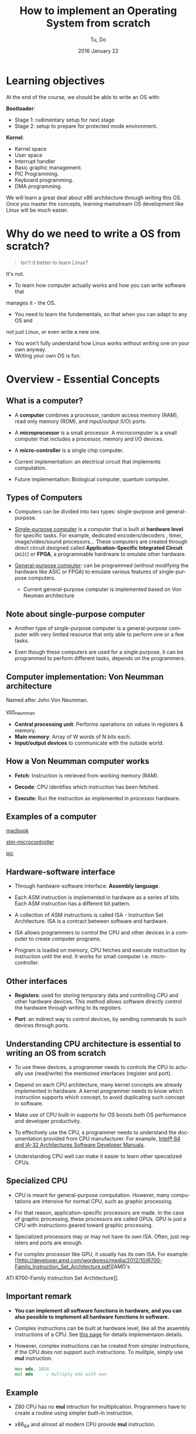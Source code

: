 #+TITLE: How to implement an Operating System from scratch
#+DATE: 2016 January  22
#+AUTHOR: Tu, Do
#+EMAIL: tu.h.do@dektech.com.au
#+OPTIONS: ':nil *:t -:t ::t <:t H:2 \n:nil ^:t arch:headline
#+OPTIONS: author:t c:nil creator:comment d:(not "LOGBOOK") date:t
#+OPTIONS: e:t email:nil f:t inline:t num:t p:nil pri:nil stat:t
#+OPTIONS: tags:t tasks:t tex:t timestamp:t toc:t todo:t |:t
#+CREATOR: Emacs 24.5.1 (Org mode 8.2.10)
#+DESCRIPTION:
#+EXCLUDE_TAGS: noexport
#+KEYWORDS:
#+LANGUAGE: en
#+SELECT_TAGS: export
#+startup: beamer
#+LaTeX_CLASS: beamer
#+BEAMER_FRAME_LEVEL: 2
#+BEAMER_THEME: Warsaw

* Learning objectives
At the end of the course, we should be able to write an OS with:

*Bootloader*:
- Stage 1: rudimentary setup for next stage
- Stage 2: setup to prepare for protected mode environment.

*Kernel*:
- Kernel space
- User space
- Interrupt handler
- Basic graphic management.
- PIC Programming.
- Keyboard programming.
- DMA programming.

We will learn a great deal about x86 architecture through writing this OS. Once
you master the concepts, learning mainstream OS development like Linux will be
much easier.

* Why do we need to write a OS from scratch?
#+BEGIN_QUOTE
Isn't it better to learn Linux? 
#+END_QUOTE

It's not.

- To learn how computer actually works and how you can write software that 
manages it - the OS.
- You need to learn the fundementals, so that when you can adapt to any OS and
not just Linux, or even write a new one.
- You won't fully understand how Linux works without writing one on your own anyway.
- Writing your own OS is fun.

* Overview - Essential Concepts

** What is a computer?
- A *computer* combines a processor, random access memory (RAM), read only
  memory (ROM), and input/output (I/O) ports.

- A *microprocessor* is a small processor. A microcomputer is a small computer
  that includes a processor, memory and I/O devices.

- A *micro-controller* is a single chip computer.

- Current implementation: an electrical circuit that implements computation.

- Future implementation: Biological computer, quantum computer.

** Types of Computers
- Computers can be divided into two types: single-purpose and general-purpose.

- _Single-purpose computer_ is a computer that is built at *hardware level* for
  specific tasks. For example, dedicated encoders/decoders , timer,
  image/video/sound processors... These computers are created through direct
  circuit designed called *Application-Specific Integrated Circuit* (=ASIC=) or
  *FPGA*, a programmable hardrware to emulate other hardware.

- _General-purpose computer_: can be programmed (without modifying the hardware
  like ASIC or FPGA) to emulate various features of single-purpose computers.

  - Current general-purpose computer is implemented based on Von Neuman architecture
** Note about single-purpose computer
- Another type of single-purpose computer is a general-purpose computer with
  very limited resource that only able to perform one or a few tasks.

- Even though these computers are used for a single purpose, it can be
  programmed to perform different tasks, depends on the programmers.

** Computer implementation: Von Neumman architecture
Named after John Von Neumman.

[[./von_neuman_computer.gif][von_neumman]]

- *Central processing unit*: Performs operations on values in registers & memory.
- *Main memory*: Array of W words of N bits each.
- *Input/output devices* to communicate with the outside world.

** How a Von Neumman computer works
- *Fetch*: Instruction is retrieved from working memory (RAM).

- *Decode*: CPU identifies which instruction has been fetched.

- *Execute*: Run the instruction as implemented in processor hardware.
** Examples of a computer
[[./macbook.jpeg][macbook]]

[[./stm-microcontroller.jpeg][stm-microcontroller]]

[[./pic.jpeg][pic]]
** Hardware-software interface
- Through hardware-software interface: *Assembly language*.

- Each ASM instruction is implemented in hardware as a series of bits. Each ASM
  instruction has a different bit pattern.

- A collection of ASM instructions is called ISA - Instruction Set Architecture.
  ISA is a contract between software and hardware.

- ISA allows programmers to control the CPU and other devices in a computer to
  create computer programs.

- Program is loaded on memory, CPU fetches and execute instruction by
  instruction until the end. It works for small computer i.e. micro-controller.
** Other interfaces
- *Registers*: used for storing temporary data and controlling CPU and other
  hardware devices. This method allows software directly control the hardware
  through writing to its registers.

- *Port*: an indirect way to control devices, by sending commands to such devices
  through ports.

** Understanding CPU architecture is essential to writing an OS from scratch
- To use these devices, a programmer needs to controls the CPU to actually use
  (read/write) the mentioned interfaces (register and port).

- Depend on each CPU architecture, many kernel concepts are already implemented
  in hardware. A kernel programmer needs to know which instruction supports
  which concept, to avoid duplicating such concept in software.

- Make use of CPU built-in supports for OS boosts both OS performance and
  developer productivity.

- To effectively use the CPU, a programmer needs to understand the documentation
  provided from CPU manufacturer. For example, [[http://www.intel.com/content/www/us/en/processors/architectures-software-developer-manuals.html][Intel® 64 and IA-32 Architectures
  Software Developer Manuals]].

- Understanding CPU well can make it easier to learn other specialized CPUs.

** Specialized CPU
- CPU is meant for general-purpose computation. However, many computations are
  intensive for normal CPU, such as graphic processing.

- For that reason, application-specific processors are made. In the case of
  graphic processing, these processors are called GPUs. GPU is just a CPU with
  instructions geared toward graphic processing.

- Specialized processors may or may not have its own ISA. Often, just registers
  and ports are enough. 

- For complex processor like GPU, it usually has its own ISA. For example: [[http://developer.amd.com/wordpress/media/2012/10/R700-Family_Instruction_Set_Architecture.pdf][AMD's 
ATI R700-Family Instruction Set Architecture]].

** Important remark
- *You can implement all software functions in hardware, and you can also
  possible to implement all hardware functions in software.*

- Complex instructions can be built at hardware level, like all the assembly
  instructions of a CPU. See [[http://sgate.emt.bme.hu/patai/publications/z80guide/part4.html][this page]] for details implementaion details.

- However, complex instructions can be created from simpler instructions, if the
  CPU does not support such instructions. To mulitple, simply use *mul*
  instruction.

  #+BEGIN_SRC asm
    mov edx, 1024
    mul edx     ; multiply edx with eax
  #+END_SRC

** Example
- Z80 CPU has no *mul* intruction for multiplication. Programmers have to create
  a routine using simpler built-in instruction.

- x86_64 and almost all modern CPU provide *mul* instruction. 

** The need for an operating system
- When resources in a computer system (CPU, GPU, memory, hard drive...) became
  big and more complicated, it's tedious to manually manage all the resources.

- For example: Imagine we have to manually load programs on a computer with 3GB
  RAM. We would have to load programs at various fix addresses, and for each
  program a size must be manually calculated to avoid wasting memory resource,
  and enough for programs to not overriding each other.

- A software is needed to automatically manage all these tasks. This software is
  called *Operating System*.

** Jobs of an operating system
Manage hardware resources automatically and efficiently. The two most basic
tasks that an OS need to perform

- *Manage CPU*: allows programs to share hardware resources for multitasking.
- *Manage memory*: allocates enough storage for a program to function.

The above two resources are essential in a Von Neumman archtecture, and any OS
should be good at the above tasks. 

** Hardware abstraction layer
- There are so many hardware out there, so it's best to leave the hardware
  creators how the devices talk to OS.

- To achieve that goal, the OS only provides a set of agreed software interfaces
  between itself and the device drivers. This is called *Hardware Abstraction
  Layer*.

- In C, this software interface is function pointer.

** _Example_: device driver in Linux

- Linux provides a general purpose application for managing Ethernet interface,
  called *ethtool*.

- The application works on many devices, to perform many operations such as get
  Ethernet settings, get device registers, get data dump...

- =include/linux/ethtool.h= provides a struct of function pointers called
  =ethtool_ops= that represents standard *ethtool* operation.

- Each Ethernet driver needs to implement each function in this struct.

** _Specific Example_: IGB driver in Linux
- =ethtool_ops= contains one of this function pointer:

  #+BEGIN_SRC C
    int (*get_settings)(struct net_device *, struct ethtool_cmd *);
  #+END_SRC

- =igb_ethtool.c= implements the function pointer with its function:

#+BEGIN_SRC C
  static int igb_get_settings(struct net_device *netdev, struct ethtool_cmd *ecmd)
#+END_SRC

and assign the function to its =ethtool_ops=:

#+BEGIN_SRC C
  static const struct ethtool_ops igb_ethtool_ops = {
    .get_settings   = igb_get_settings,
    ....
  };
#+END_SRC

** Other responsibilities
- Filesystem for managing various types of data.
- Manage other hardware devices i.e. hard drive, printer, graphic devices...
- Security: OS rings, kernel/user space, different address spaces for different processes.
- A framework for managing hardware resources i.e. it should be easy to extend
  OS code to talk to new hardware.

Our OS will be a simple OS that implements two most basic tasks: manage CPU and
memory, well.

* Tools
** A working Linux environment
- Linux has many utilities that make development easier i.e. =make=, =dd=...

- It is easier to control development process with Linux, because you are
  expected to do so. This is beneficial for our educational purpose.

** nasm
- Homepage: http://www.nasm.us/
- Install with a package manager or compile from source.

** bochs
- Homepage: http://bochs.sourceforge.net/
- Download: http://sourceforge.net/projects/bochs/
- Compile from source to get both =bochs= and =bochsdbg=.

** dd 
We use =dd= to create a flobby disk image that Bochs can use to boot our OS.

To create a disk image::

#+BEGIN_SRC sh
  dd if=/dev/zero of=disk.dsk bs=512 count=54
#+END_SRC

=if=: input file to write.
=of=: output disk image.
=bs=: block devices read by block; this parameter specifies block size that
a block device can read at a time
=count=: number of block a disk can have
* Boot process
** Pre BIOS
- When the power button press, the *Power Supply Unit* (=PSU=) sends a signal to
  motherboard.

- Motherboard reroutes this signal back to PSU to inform about its status. If a
  0 is received, meaning the motherboard is dead; otherwise, the motherboard is
  alive and PSU starts supplying power to the rest of the system.

- The PSU then sends a signal, called the *power_good* signal into the
  motherboard timer. When the timer receives this signal, it stops forcing a
  reset signal to the CPU and the CPU begins processing instructions.
** BIOS
BIOS refers to the firmware instructions that are located on the *BIOS ROM*

- The very first instruction performed by a CPU is to read the contents of a
  specific memory address that is preprogrammed into the CPU. In the case of x86
  based processors, this address is *FFFF:0000h*. This is the *last 16 bytes of
  memory at the end of the first megabyte of memory*, store a jump instruction
  (JMP) to jump to BIOS ROM code.

- The BIOS begins initializing a process called *Power On Self Test* (=POST=)

- The POST then tests to insure there is good amount of power being supplied,
  the devices installed (such as keyboard, mouse, USB, serial ports, etc.), and
  insures the memory is good (By testing for memory curruption).

- After the test is done, the BIOS searches for an operating system stored in
  the first 512 bytes of a bootable device, like a flobby disk or a hard drive.

** BIOS - continued
- Based on the boot order that you set in the BIOS Setup, the BIOS will execute
  Interrupt (INT) *0x19* to attempt to find a bootable device.

- If no bootable device is found (*INT 0x19* returns), the BIOS goes on to the
  next device listed in the boot order. If there is no more devices, it will
  print an error simular to "No Operating System found" and halt the system.

- If a bootloader is found (in the first 512 bytes of a any device), The BIOS
  then load the bootloader at location *0x7C00h* and start executing bootloader
  code. Address to jump to, like *0x7c00h*, is defined by the BIOS.

For more detailed steps: http://www.bioscentral.com/misc/biosbasics.htm
For more infomation about *0x7c00h*: http://www.glamenv-septzen.net/en/view/6

** Anatomy of a disk

[[./hdd.gif][hdd]]

- *Sector*: a group of 512 bytes. So, Sector 1 represents the first 512 bytes of a disk.
- *Head*: the side of the disk. Head 0 is the front side, Head 1 is the back side.
  Most disks only have 1 side, hence only 1 head ("Head 1")
- *Track*: a collection of sector. There are 18 sectors per track on flobby disk.
- *Cylinder*: a collection of same tracks on different platters.

** Algorithm
- Clear segment registers.
- Print some text (optinal).
- Load more code in futher sectors of the disk to execute.
- Fill the remaining of 512 bytes with 0, with the last 2 bytes a device
  signature i.e. a flobby disk signature 0xAA55.
** A Very simple bootloader
;*********************************************
;	Boot1.asm
;		- A Simple Bootloader
;
;	Operating Systems Development Tutorial
;*********************************************
 
org		0x7c00				; We are loaded by BIOS at 0x7C00
 
bits	16					; We are still in 16 bit Real Mode
 
Start:
 ; we will fill more code here later

	cli					; Clear all Interrupts
	hlt					; halt the system
	
times 510 - ($-$$) db 0				; We have to be 512 bytes. Clear the rest of the bytes with 0
 
dw 0xAA55					; Boot Signiture
* Using BIOS interrupt services
